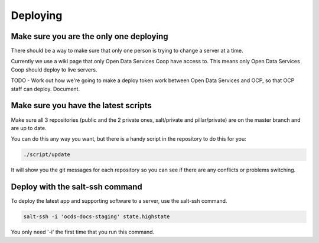 Deploying
=========

Make sure you are the only one deploying
----------------------------------------

There should be a way to make sure that only one person is trying to change a server at a time.

Currently we use a wiki page that only Open Data Services Coop have access to. This means only Open Data Services Coop should deploy to live servers.

TODO - Work out how we're going to make a deploy token work between Open Data Services and OCP, so that OCP staff can deploy. Document.

Make sure you have the latest scripts
-------------------------------------

Make sure all 3 repositories (public and the 2 private ones, salt/private and pillar/private) are on the master branch and are up to date.

You can do this any way you want, but there is a handy script in the repository to do this for you:

.. code-block:: bash

    ./script/update

It will show you the git messages for each repository so you can see if there are any conflicts or problems switching.

Deploy with the salt-ssh command
--------------------------------

To deploy the latest app and supporting software to a server, use the salt-ssh command.

.. code-block:: bash

    salt-ssh -i 'ocds-docs-staging' state.highstate

You only need '-i' the first time that you run this command.
